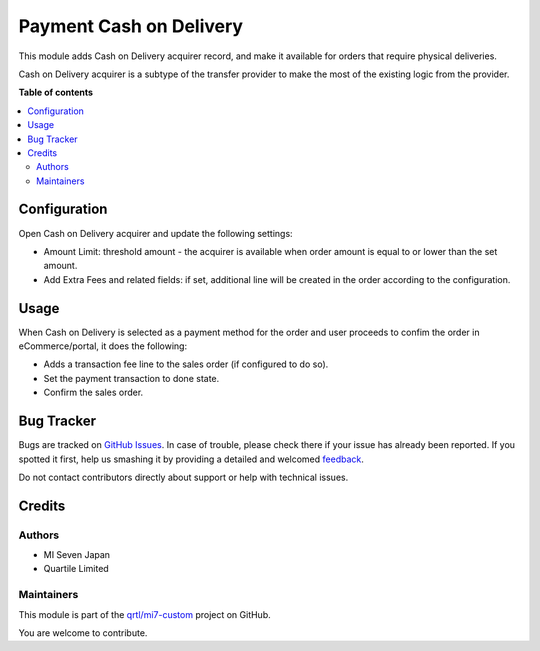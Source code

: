 ========================
Payment Cash on Delivery
========================

.. !!!!!!!!!!!!!!!!!!!!!!!!!!!!!!!!!!!!!!!!!!!!!!!!!!!!
   !! This file is generated by oca-gen-addon-readme !!
   !! changes will be overwritten.                   !!
   !!!!!!!!!!!!!!!!!!!!!!!!!!!!!!!!!!!!!!!!!!!!!!!!!!!!

.. |badge1| image:: https://img.shields.io/badge/maturity-Beta-yellow.png
    :target: https://odoo-community.org/page/development-status
    :alt: Beta
.. |badge2| image:: https://img.shields.io/badge/licence-LGPL--3-blue.png
    :target: http://www.gnu.org/licenses/lgpl-3.0-standalone.html
    :alt: License: LGPL-3
.. |badge3| image:: https://img.shields.io/badge/github-qrtl%2Fmi7--custom-lightgray.png?logo=github
    :target: https://github.com/qrtl/mi7-custom/tree/15.0/payment_cod
    :alt: qrtl/mi7-custom

|badge1| |badge2| |badge3| 

This module adds Cash on Delivery acquirer record, and make it available for
orders that require physical deliveries.

Cash on Delivery acquirer is a subtype of the transfer provider to make the most of the
existing logic from the provider.

**Table of contents**

.. contents::
   :local:

Configuration
=============

Open Cash on Delivery acquirer and update the following settings:

- Amount Limit: threshold amount - the acquirer is available when order amount is equal
  to or lower than the set amount.
- Add Extra Fees and related fields: if set, additional line will be created in the
  order according to the configuration.


Usage
=====

When Cash on Delivery is selected as a payment method for the order and user proceeds
to confim the order in eCommerce/portal, it does the following:

- Adds a transaction fee line to the sales order (if configured to do so).
- Set the payment transaction to done state.
- Confirm the sales order.

Bug Tracker
===========

Bugs are tracked on `GitHub Issues <https://github.com/qrtl/mi7-custom/issues>`_.
In case of trouble, please check there if your issue has already been reported.
If you spotted it first, help us smashing it by providing a detailed and welcomed
`feedback <https://github.com/qrtl/mi7-custom/issues/new?body=module:%20payment_cod%0Aversion:%2015.0%0A%0A**Steps%20to%20reproduce**%0A-%20...%0A%0A**Current%20behavior**%0A%0A**Expected%20behavior**>`_.

Do not contact contributors directly about support or help with technical issues.

Credits
=======

Authors
~~~~~~~

* MI Seven Japan
* Quartile Limited

Maintainers
~~~~~~~~~~~

This module is part of the `qrtl/mi7-custom <https://github.com/qrtl/mi7-custom/tree/15.0/payment_cod>`_ project on GitHub.

You are welcome to contribute.
